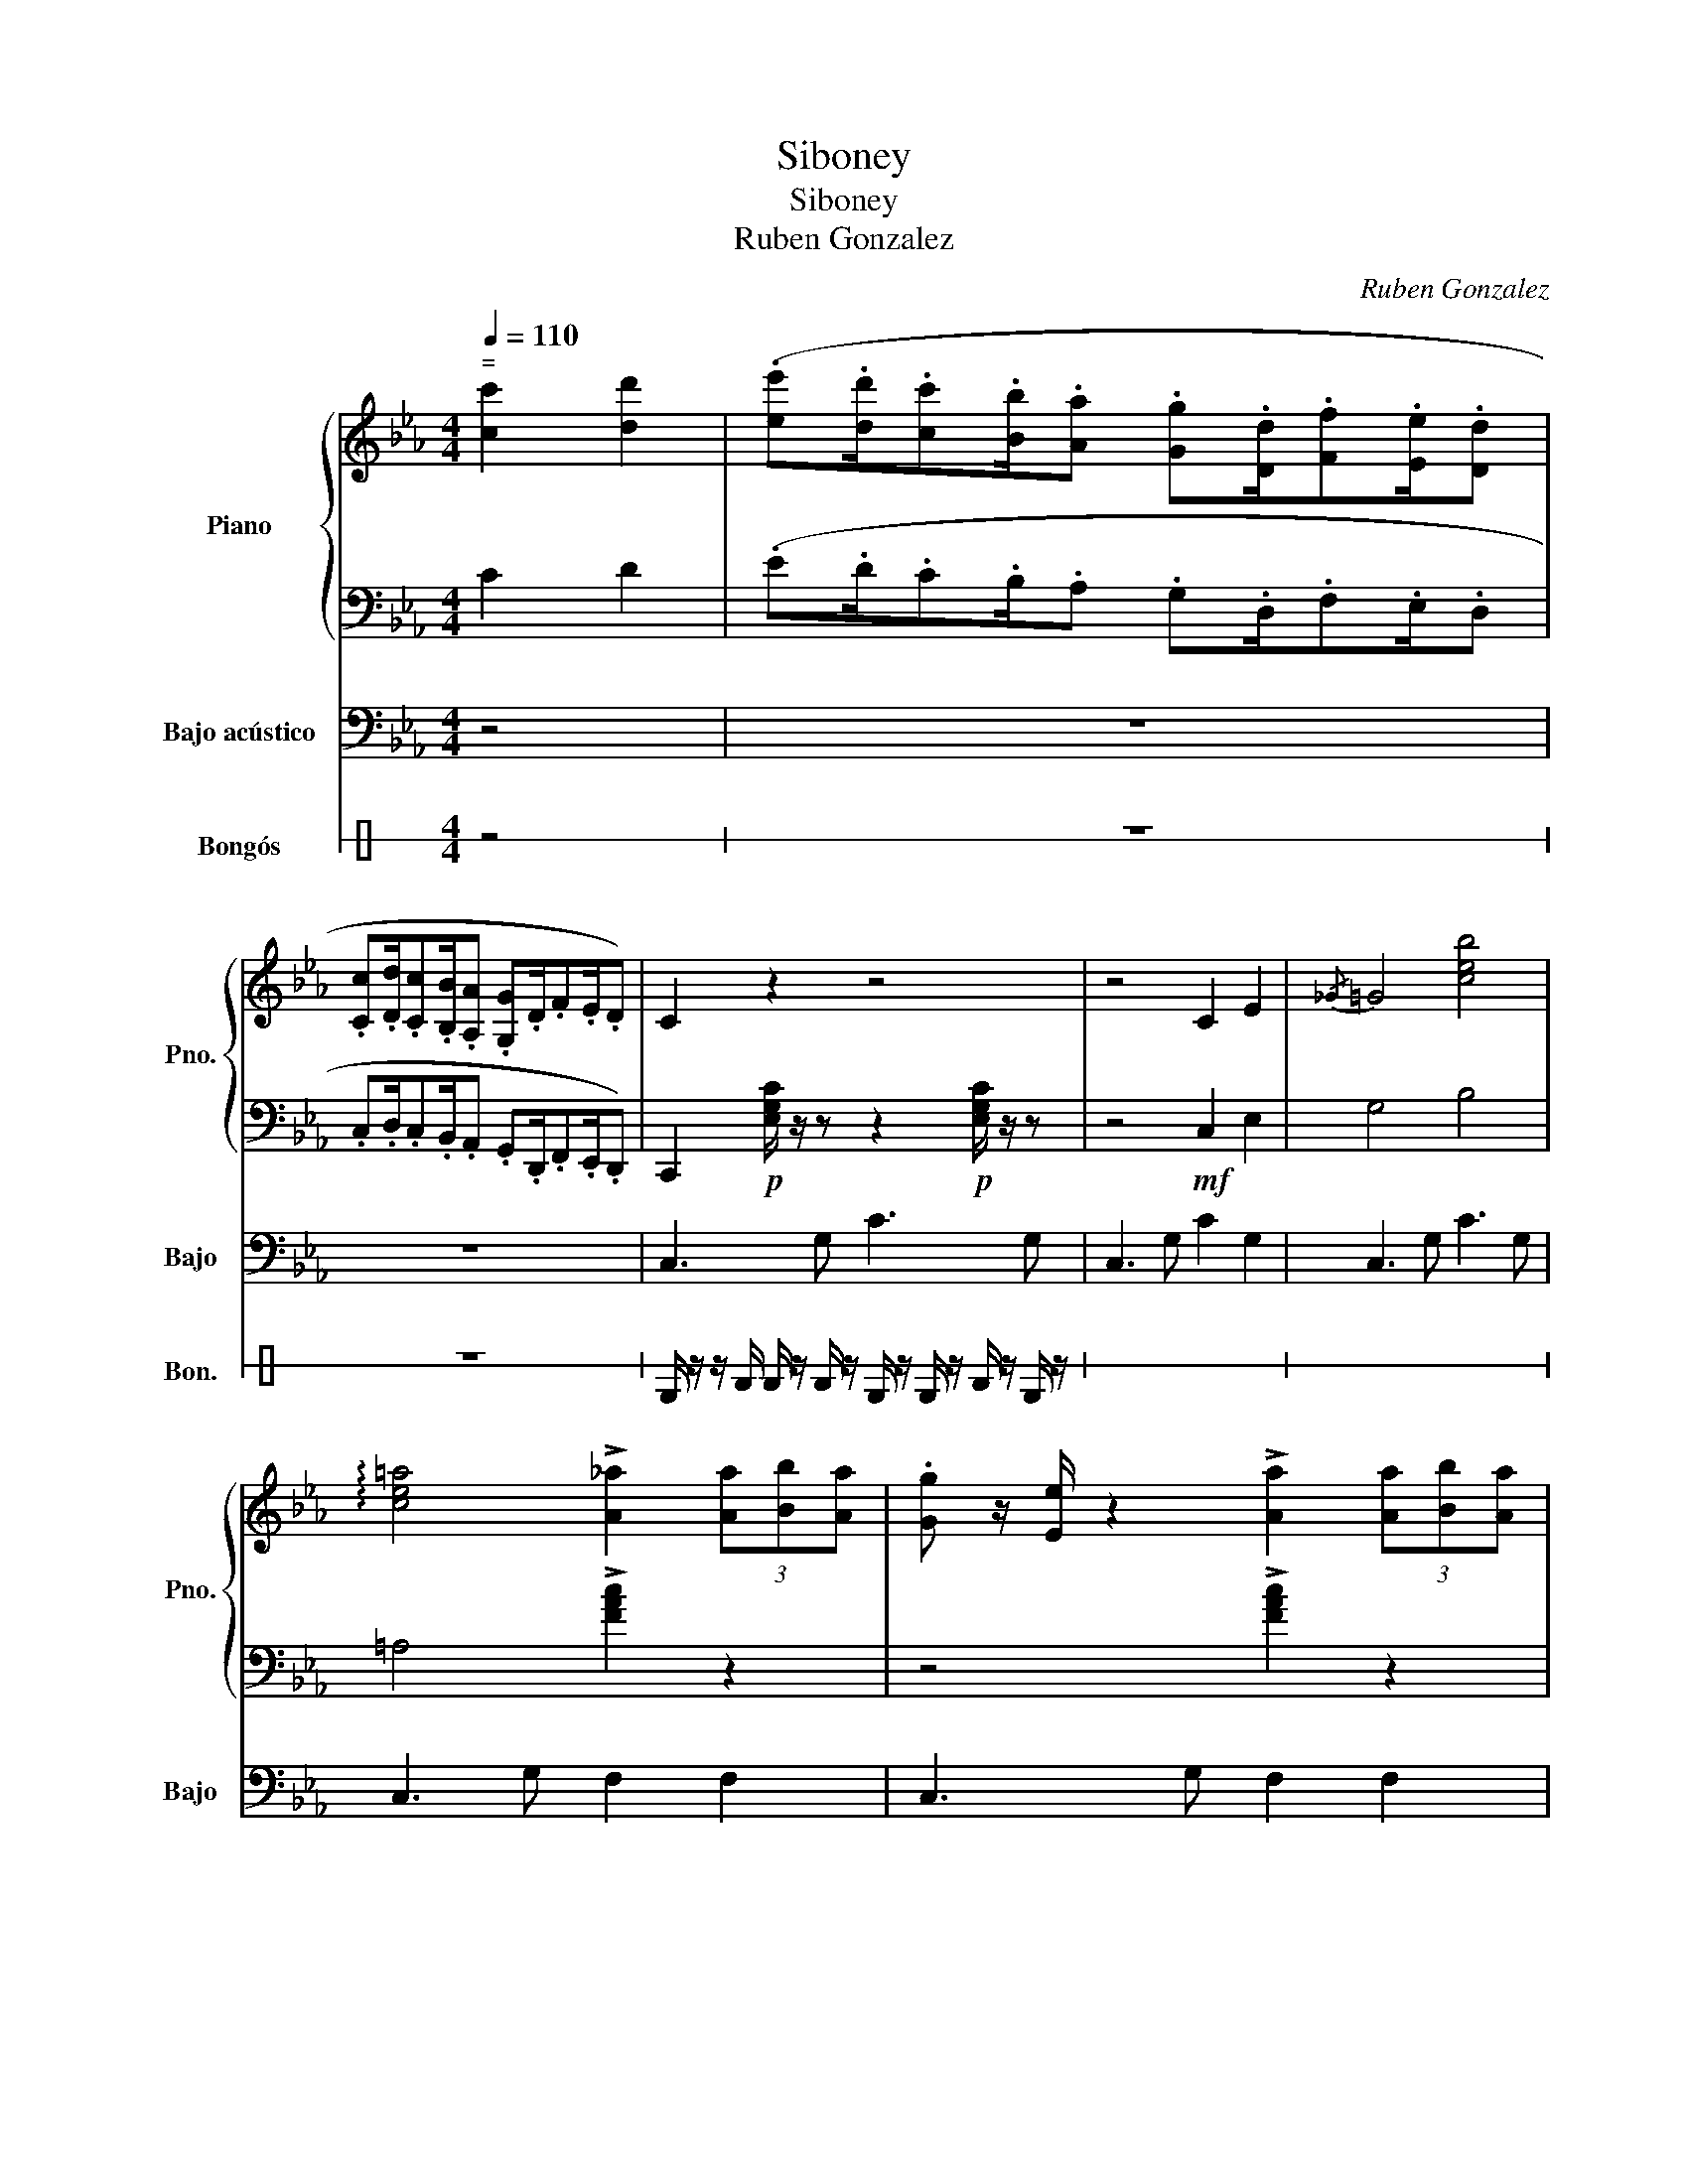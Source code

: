X:1
T:Siboney
T:Siboney
T:Ruben Gonzalez
C:Ruben Gonzalez
%%score { 1 | 2 } 3 4
L:1/8
Q:1/4=110
M:4/4
K:Eb
V:1 treble nm="Piano" snm="Pno."
V:2 bass 
V:3 bass transpose=-12 nm="Bajo acústico" snm="Bajo"
V:4 perc stafflines=1 nm="Bongós" snm="Bon."
K:none
I:percmap D A 61 normal
I:percmap F c 60 normal
V:1
"^ =" [cc']2 [dd']2 | (.[ee'].[dd']/.[cc'].[Bb]/.[Aa] .[Gg].[Dd]/.[Ff].[Ee]/.[Dd] | %2
 .[Cc].[Dd]/.[Cc].[B,B]/.[A,A] .[G,G].D/.F.E/.D) | C2 z2 z4 | z4 C2 E2 |{/_G} =G4 [ceb]4 | %6
 !arpeggio![ce=a]4 !>![A_a]2 (3[Aa][Bb][Aa] | .[Gg] z/ [Ee]/ z2 !>![Aa]2 (3[Aa][Bb][Aa] | %8
 .[Gg] z/ [Ee]/ z2 .[Ff]2 [DFd]2 | z2 [cec']4 !arpeggio![ceb]2- | %10
 [ceb]2 !arpeggio![ceg]3 z [Cc][Ee] |{/_G} =G8 | z4{/B_c} [C=c]3 A/B/ | %13
 G z/ E/ z2 !>![cc']2 (3ABA | .G>E z2 F2 D2 | E8- | E2 z2{/=EF} !>!G2 [=B,=B]2 | [G=Bd]8- | %18
 [GBd] [FAc]3- [FAc]2 [cc'][dd'] | [cc']2 [dg=b]4 [dg]2 | %20
 z A2 B [cc'][dd'] [cc']/[dd']/[cc']/[dd']/ | [cc']2 [d=b]2- [db]2 [Gg]2 | %22
 [Aa]3 [Ff]/(3[Gg][Aa][Bb](3[Aa][Bb][Aa][Bb]/ | [Gg]3!mp!!>(! c/4B/4A/4G/4 F3 B/4A/4G/4F/4 | %24
 E3 F/E/!p! .D2!>)!!f! [Cc][Ee] |{/_G} =G2 E =B,3 E2 | B,2 z2 .[Aa]2 .[Aa]2 | %27
 .[Gg] z/ [Ee] z/ z .[Aa]2 .[Aa]2 | .[Gg] z/ [Ee] z/ z [Ff]2 [Dd]2 ||[K:C] [Cc]2 z B/c/ _deg^f | %30
[K:C] f z2 z2 [Ee]3/2[Gg]3/2 |!mf! [ee']3 .[Gg] [^G^g]3 [Ee]/[^A^a]/ | [Aa]3 z !>![dd']3 [ee'] | %33
 [dd'] z/ .[cc'] z/ z z2 z G/4A/4B/4c/4 | .[dd'] z/ .[cc'] z/ .[Bb]!mp! [Aa]2 z .[Ee] | %35
 .[Ff].[Gg] z!mf! .[Bb]2 z{/B} de | f/g/f/e/ d/e/d/c/ B/c/B/A/ G/A/G/^F/ | %37
 .F z z2 _D/=D/E/F/ G/A/B/c/ | d z!mf!!>(! d'/a/f/d/ _d'3 d'/4a/4f/4d/4 |!p! c4!>)! [ac']3 [bd'] | %40
 .[ac']2!mf!!>(! [gb]4- (3[gb].[fa].[gb] | [fa] z/ [eg] z/ .[fa] [eg] [_e_g]2 [df] | %42
 [ce]3!>)! [cc']/[Bb]/ [cc']3 [Gg]/[_G_g]/ | [Gg]3 [Ee]/[_E_e]/ [=E=e]3 [Gg] | %44
 !>![ee']3 .[Gg] [^G^g]3!mf!!>(! [Bb] | (3[_B_b][Aa]-[Aa]-!p! [Aa]2!>)!!f! [ff']3 [ee'] | %46
 [dd']2 z .[cc'] z2 z G/4A/4B/4c/4 | [dd'] z/ .[cc'] z/ .[Bb]!mp! [Aa]2 z [Ee] | %48
 .[Ff].[Gg] z!mf! .[Bb]2 z{/B} de | f/g/f/e/ d/e/d/c/ B/c/B/A/ G/A/G/^F/ | %50
 .F z z F/4E/4_E/4D/4 _D/=D/=E/F/ G/A/B/c/ | d z!mf!!>(! d'/a/f/d/ _d'3 d'/4a/4f/4d/4 | %52
!p! c4!>)! [ac']2 [bd']2 |!mp!!<(! !arpeggio![fac']3 !arpeggio![dg-b-]3 (3[gb][fa][gb] | %54
!f!!>(! [fa]>!<)![eg]- (3[eg][fa][eg] [_e_g]2 [df]2 |!mp! !arpeggio![Gce]4!>)! z z z2 || %56
[K:Eb] z2 z2!f! [Aa]2 [Aa]2 | .[Gg] z/ [Ee] z/ z [Aa]2 [Aa]2 | .[Gg] z/ [Ee] z/ z [Ff]2 [Dd]2 | %59
 .[Ee]2 z2 z4 | z2 z2!f! [cc']2 [dd']2 | %61
 (.[ee'].[dd']/.[cc'].[Bb]/.[Aa] .[Gg].[Dd]/.[Ff].[Ee]/.[Dd] | %62
 .[Cc].[Dd]/.[Cc].[B,B]/.[A,A] .[G,G].D/.F.E/.D) | !>!C8 | !>![degd']8 |] %65
V:2
 C2 D2 | (.E.D/.C.B,/.A, .G,.D,/.F,.E,/.D, | .C,.D,/.C,.B,,/.A,, .G,,.D,,/.F,,.E,,/.D,,) | %3
 C,,2!p! [E,G,C]/ z/ z z2!p! [E,G,C]/ z/ z | z4!mf! C,2 E,2 | G,4 B,4 | =A,4 !>![FAc]2 z2 | %7
 z4 !>![FAc]2 z2 | z4 .[A,C]2 A,2 | C,,2 C4 B,2- | B,2 G,3 z C,E, | G,8 | z8 | z4 C2 z2 | z4 z4 | %15
 z4 z4 | z4 z2 =B,2 | [G,=B,D]8- | [G,B,D] A,3- A,2 [FA]2- | [FA]2 G4 G2 | %20
 z [CF]2 [CF] [FA][FA] [FA]/[FA]/[FA]/[FA]/ | [FA]2 G2- G2 z2 | z8 | z8 | z4 z2 C,E, | %25
 G,2 z z z2 z2 | z4 .[Fc]2 .[CFc]2 | z2 z z .[Fc]2 .[CFc]2 | z8 ||[K:C] z2 z B,,/C,/ _D,E,G,^F, | %30
[K:C] F, z2 z2 E,3/2G,3/2 | [C,,C,]3 G, ^G,3 E,/^A,/ | A,3 z D2 z z | [C,C]3 z z2 z z | %34
 [E,G,B,]4 [_E,_G,C]4 | .[G,D]2 z .[G,D]2 z{/B,,} D,E, | %36
 F,/G,/F,/E,/ D,/E,/D,/C,/ B,,/C,/B,,/A,,/ G,,/A,,/G,,/^F,,/ | .F,, z z2 z4 | z !>![A,,D,]3 _D,4 | %39
 C,4 [Cc]3 [Dd] | .[Cc]2!>(! [B,B]4- (3[B,B].[A,A].[B,B] | %41
 [A,A]3/2[G,G]3/2.[A,A] [G,G] [_G,_G]2 [F,F] |!p! [C,C]3!>)! C/B,/ C3 G,/_G,/ | %43
 G,3 E,/_E,/ =E,3 z | [C,,C,]3 G, ^G,3!>(! B, | (3_B,A,-A,- A,2!>)! [F,F]3 z | [C,C]3 z z2 z z | %47
 [E,G,B,]4!mp! [_E,_G,C]4 | !>![G,D]2 z .[G,D]2 z{/B,,} D,E, | %49
 F,/G,/F,/E,/ D,/E,/D,/C,/ B,,/C,/B,,/A,,/ G,,/A,,/G,,/^F,,/ | .F,, z z z z2 z z | %51
 z [A,,D,]2 z _D,4 | C,4 [Cc]2 [Dd]2 |!mp! [Cc]3 [B,B]3- (3[B,B][A,A][B,B] | %54
 [A,A]>[G,G]- (3[G,G][A,A][G,G] [_G,_G]2 [F,F]2 | [C,C]4 z z z2 ||[K:Eb] z2 z2 [Fc]2 [CFc]2 | %57
 z2 z z [Fc]2 [CFc]2 | z8 |!>(! z2 EG, =A,EG,G,, |!mp! C,,2!>)! z2!f! C2 D2 | %61
 (.E.D/.C.B,/.A, .G,.D,/.F,.E,/.D, | .C,.D,/.C,.B,,/.A,, .G,,.D,,/.F,,.E,,/.D,,) | !>!C,,8 | %64
 !>![C,,C,]8 |] %65
V:3
 z4 | z8 | z8 | C,3 G, C3 G, | C,3 G, C2 G,2 | C,3 G, C3 G, | C,3 G, F,2 F,2 | C,3 G, F,2 F,2 | %8
 C,3 G, F,2 G,2 | C,3 G, C3 G, | C,3 G, C3 G, | C,3 G, C3 G, | C,3 G, F,2 F,2 | C,3 G, F,2 F,2 | %14
 C,3 G, F,2 G,2 | C,3 G, C3 G, | C,3 G, F,2 =B,2 | D3 D D,2 G,2 | A,3 A, F,2 =B,2 | D3 D D,2 G,2 | %20
 A,3 A, F,2 =B,2 | D3 D D,3 A, | A,4 A,2 D,2 | G,4 F,4 | E,4 D,4 | C,3 G, C3 G, | C,3 G, F,2 F,2 | %27
 C,3 G, F,2 F,2 | C,3 z F,2 G,2 ||[K:C] C,2 z B,,/C,/ _D, E,3 |[K:C] D2 D,2 G,2 G2 | %31
 C,3 G ^G,2 G2 | C2 G2 z C3 | C,3 z D,2 G,2 | B,3/2B,3/2B, C,3 D, | G,3 G,3 z2 | G,2 D, D,3 G2 | %37
 G,2 z2 F,2 F,2 | D,3 A, A,3 A, | D,2 z G,2 F,3 | D,2 x G,2 D2 D,- | D,2 z z G,2 E,2 | %42
 C,3 G, C2 G,2 | C,3 G, C2 G,2 | C,3 G, C2 G,2 | C,4 z4 | C,3 z C2 G,2 | B,3/2B,3/2B, C,3 D, | %48
 G,3 G,3 z2 | G,2 D, D,3 G2 | G,2 z z F,2 F,2 | D,3 A, A,3 A, | D,2 z2 A,2 D,2 | G,2 z D D2 z D, | %54
 D,2 G,2 G,2 G,2 | C,3 G, C2 G,2 ||[K:Eb] C,2 z2 F,4 | C,2 z z F,2 E,2 | C,3 F, D,4 | C,2 z2 z4 | %60
 z4 C2 G,2 | C,2 z2 z4 | z8 | z8 | C, C,6- C, |] %65
V:4
[K:C] z4 | z8 | z8 | D/ z/ z/ F/ F/ z/ F/ z/ D/ z/ D/ z/ F/ z/ D/ z/ | x8 | x8 | x8 | x8 | x8 | %9
 x8 | x8 | x8 | x8 | x8 | x8 | x8 | x8 | x8 | x8 | x8 | x8 | x8 | x8 | x8 | x8 | x8 | x8 | x8 | %28
 x8 || x8 | !>!D2 z2 z4 | F/ z/ D/ z/ D/ z/ D/ z/ F/ z/ D/ z/ D/ z/ D/ z/ | x8 | x8 | x8 | x8 | %36
 x8 | x8 | x8 | x8 | x8 | x8 | x8 | x8 | x8 | x8 | x8 | x8 | x8 | x8 | x8 | x8 | x8 | x8 | x8 | %55
 x8 || x8 | x8 | x8 | x8 | !>!F2 z2 z4 | z8 | z8 | z8 | z8 |] %65

